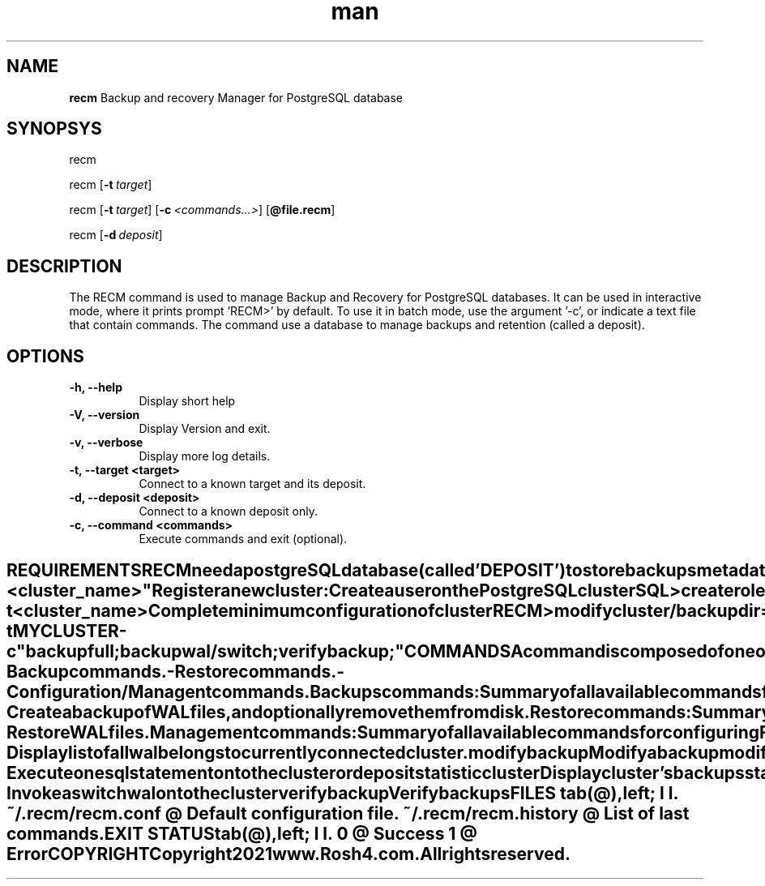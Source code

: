 .\" Manpage for 'RECM'
.\" Change 0
.TH man 1 "22 Oct 2021" "1.0" "RECM man page"
.SH NAME
.B recm
Backup and recovery Manager for PostgreSQL database
.SY
.SH SYNOPSYS
recm

recm
.OP -t target

recm
.OP -t target 
.OP -c "<commands...>" 
.OP @file.recm

recm
.OP -d deposit 

.SH DESCRIPTION
The RECM command is used to manage Backup and Recovery for PostgreSQL databases.
It can be used in interactive mode, where it prints prompt 'RECM>' by default.
To use it in batch mode, use the argument '-c', or indicate a text file that contain commands.
The command use a database to manage backups and retention (called a deposit).

.SH OPTIONS
.PP
.IP "\fB -h, --help\fR" 8
Display short help
.IP "\fB -V, --version\fR" 8
Display Version and exit.
.IP "\fB -v, --verbose\fR" 8
Display more log details.
.IP "\fB -t, --target <target>\fR" 8
Connect to a known target and its deposit.
.IP "\fB -d, --deposit <deposit>\fR" 8
Connect to a known deposit only.
.IP "\fB -c, --command <commands>\fR" 8
Execute commands and exit (optional). 
.TE 

.PP
.SH REQUIREMENTS
.PP
RECM need a postgreSQL database (called 'DEPOSIT') to store backups metadata.
Any deposit/cluster will be named by it's configuration parameter 'cluster_name'.
It is recommanded to place backups on a shared file system, but it is not mandatory. 
RECM must be installed on each PostgreSQL server you want to manage.
It does not use SSH.

.PP
\fBInitialize deposit:\fR
.PP
Before to start using recm, you need to create a deposit. A deposit is a database that will keep trace of all backups activities for all registered PostgreSQL cluster.

.IP "Launch recm" 2
#> \fBrecm\fR <no option>
.IP "Connect a PostgreSQL cluster" 2
RECM> \fBconnect cluster /host\fR=deposit_host\fB /port\fR=5432\fB /usr\fR=recmbk\fB /pwd\fR="####"\fB /db\fR=postgres
.IP "Create the database,user and schema for the deposit" 2
RECM> \fBcreate deposit /usr\fR=recm_adm\fB /pwd\fR="####"\fB /db\fR=recm_db\fB /name\fR="<cluster_name>"

.PP 
\fBRegister a new cluster:\fR
.PP 
.IP "Create a user on the PostgreSQL cluster" 2
SQL> \fIcreate role recmbck with password 'xxxx' superuser replication;\fR

For security raison, the role can just have access locally. The pg_hba.conf file can be set for this.

.IP "Connect the cluster and register it to the deposit" 2
RECM> \fBconnect cluster /host\fR=localhost\fB/port\fR=5432\fB/usr\fR=recmbk\fB/pwd\fR="####"\fB/db\fR=postgres
.IP "Connect to deposit" 2
RECM> \fBconnect deposit /host\fR=deposit_host\fB/port\fR=5432\fB/usr\fR=recm_adm\fB/pwd\fR="####"\fB/db\fR=recm_db
.IP "Register cluster to deposit" 2
\fBRECM> register cluster;\fR
.PP
Once you are registered to the deposit, you can connect more quickly like this :
.IP "Connect to the cluster and it's associated deposit" 2
#> \fBrecm -t\fR <cluster_name>
.IP "Complete minimum configuration of cluster" 2
RECM> \fBmodify cluster/backupdir\fR="/my_backup_location"\fB/waldir\fR="/mywaldir"
.IP "Launch a backup" 2
RECM> \fBbackup full/verbose\fR;
.IP "Launch a backup in command line (batch mode)" 2
\fB#> recm \fB-t\fR MYCLUSTER \fB-c\fR "backup full;backup wal/switch;verify backup;"
.PP
.SH COMMANDS
.TP
A command is composed of one or more keyword.  Each command may have an 'option' (parameter without value), and/or a 'qualifier' (parameter with a value).
.TQ
Commands are grouped in different categories(functionality).
.IP "- Backup commands." 6
.IP "- Restore commands." 6
.IP "- Configuration/Managent commands." 6


.PP
\fIBackups commands:\fR
.PP
Summary of all available commands for backups.
.PP
.IP "\fBbackup config\fR" 4
Backup all configuration files (pg_hba.conf,postgresql.conf,postgresql.auto.conf,...)
.IP "\fBbackup meta\fR" 4
Generate metadata of all databases using pg_dump.
.IP "\fBbackup full\fR" 4
Create a full backup of all databases.
.IP "\fBbackup wal\fR" 4
Create a backup of WAL files, and optionally remove them from disk.

.PP
\fIRestore commands:\fR
.PP
Summary of all available commands for restore/duplicate.
.PP
.IP "\fBduplicate full\fR" 4
Restore a complete cluster. The difference between a duplicate and a restore is that the duplicate allow you to create a 'standby'.
.IP "\fBduplicate partial\fR" 4
Restore partial cluster. The restore can be done at database,schema or table level.
.IP "\fBrestore config\fR" 4
Restore configuration files.
.IP "\fBrestore full\fR" 4
Restore a complete cluster.  A restore always work on an EMPTY folder.  You need to cleanup the PGDATA folder by yourself before to launch a restore.
.IP "\fBrestore partial\fR" 4
Restore a part of the cluster. You may choose databases, schema or even tables to restore.  The default is equal to the restore full.
.IP "\fBrestore wal\fR" 4
Restore WAL files.

.PP
\fIManagement commands:\fR
.PP
Summary of all available commands for configuring RECM and Managing clusters.
.PP
.IP "\fBcancel backup\fR" 4
Cancel a backup.
.IP "\fBclrscr\fR" 4
Clear the screen
.IP "\fBconnect cluster\fR" 4
Connect to a cluster (PostgreSQL cluster)
.IP "\fBconnect deposit\fR" 4
Connect to a deposit (PostgreSQL database repository of recm)
.IP "\fBcreate deposit\fR" 4
Initialize the deposit catalog
.IP "\fBcreate restore point\fR" 4
Create a restore point into the currently connected cluster.
.IP "\fBdelete backup\fR" 4
Delete backups. 
.IP "\fBdelete cluster\fR" 4
Remove a cluster fro the deposit (no the currently connected)
.IP "\fBdelete restore point\fR" 4
remove a restore point from the deposit.
.IP "\fBdisconnect cluster\fR" 4
Disconnect currently connected cluster
.IP "\fBdisconnect deposit\fR" 4
Disconnect currently connected deposit
.IP "\fBexit\fR" 4
Exit from recm
.IP "\fBhelp\fR" 4
Display this hort help^
.IP "\fBhistory\fR" 4
Display history commands
.IP "\fBlist backup\fR" 4
Display list of all backups
.IP "\fBlist clusters\fR" 4
Display list of all registered clusters in the deposit.
.IP "\fBlist restore point\fR" 4
Display list of all restore point of the currently connected cluster
.IP "\fBlist wal\fR" 4
Display list of all wal belongs to currently connected cluster.
.IP "\fBmodify backup\fR" 4
Modify a backup
.IP "\fBmodify cluster\fR" 4
Modify cluster configuration
.IP "\fBmodify deposit\fR" 4
Modify deposit configuration
.IP "\fBquit\fR" 4
exit from recm.
.IP "\fBregister cluster\fR" 4
Register currently connected cluster to the current deposit
.IP "\fBregister files\fR" 4
Register backup files to the deposit
.IP "\fBreload\fR" 4
reload configuration
.IP "\fBset config\fR" 4
Change conifguration settings
.IP "\fBset source\fR" 4
Modify default source directory of backups
.IP "\fBshow backup\fR" 4
Display a backup properties
.IP "\fBshow cluster\fR" 4
Display cluster configuration
.IP "\fBshow config\fR" 4
Display recm settings
.IP "\fBshow deposit\fR" 4
Display deposit configuration
.IP "\fBsql\fR" 4
Execute one sql statement onto the cluster or deposit
.IP "\fBstatistic cluster\fR" 4
Display cluster 's backups statistics
.IP "\fBstatistic deposit\fR" 4
Display deposit statistics
.IP "\fBswitch wal\fR" 4
Invoke a switch wal onto the cluster
.IP "\fBverify backup\fR" 4
Verify backups
.SH FILES
.TS
tab(@),left;
l  l.
\fI~/.recm/recm.conf\fR @ Default configuration file.
\fI~/.recm/recm.history\fR @ List of last commands.
.TE

.SH EXIT STATUS
.TS
tab(@),left;
l l. 
0 @ Success
1 @ Error
.TE

.SH COPYRIGHT
.TP
Copyright 2021 www.Rosh4.com. All rights reserved.
